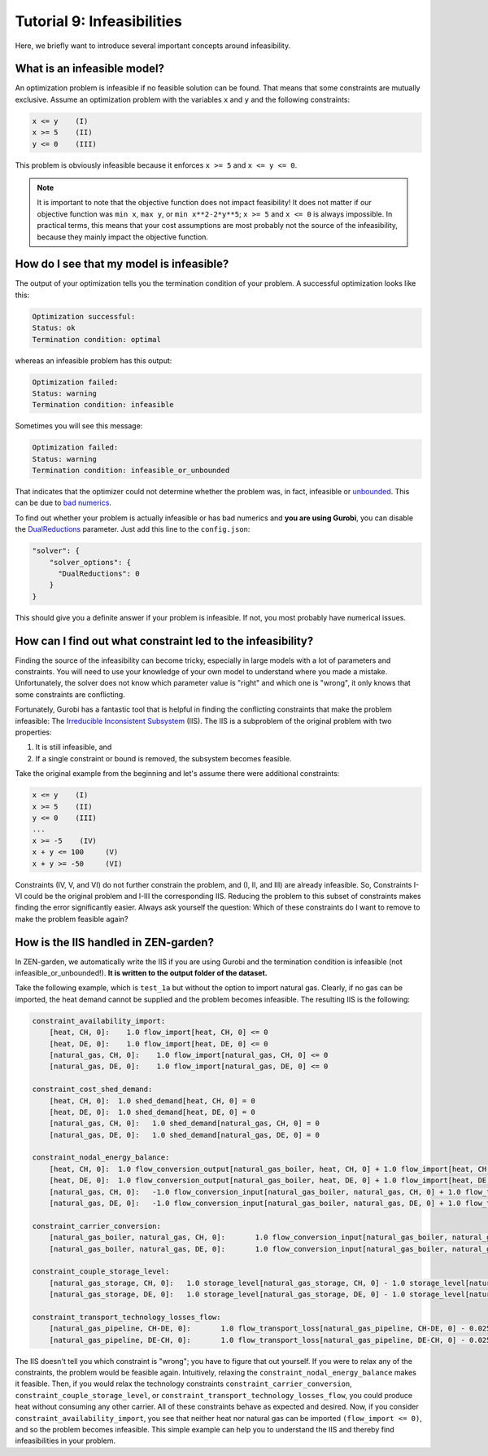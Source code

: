 .. _t_infeasibilities.t_infeasibilities:

###########################
Tutorial 9: Infeasibilities
###########################

Here, we briefly want to introduce several important concepts around 
infeasibility.

What is an infeasible model?
-----------------------------

An optimization problem is infeasible if no feasible solution can be found. That 
means that some constraints are mutually exclusive. Assume an optimization 
problem with the variables ``x`` and ``y`` and the following constraints:

.. code-block::

    x <= y    (I)
    x >= 5    (II)
    y <= 0    (III)

This problem is obviously infeasible because it enforces ``x >= 5`` and 
``x <= y <= 0``.

.. note::
    It is important to note that the objective function does not impact 
    feasibility! It does not matter if our objective function was ``min x``, 
    ``max y``, or ``min x**2-2*y**5``; ``x >= 5`` and ``x <= 0`` is always 
    impossible. In practical terms, this means that your cost assumptions are 
    most probably not the source of the infeasibility, because they mainly 
    impact the objective function.

How do I see that my model is infeasible?
------------------------------------------

The output of your optimization tells you the termination condition of your 
problem. A successful optimization looks like this:

.. code-block::

    Optimization successful:
    Status: ok
    Termination condition: optimal

whereas an infeasible problem has this output:

.. code-block::

    Optimization failed:
    Status: warning
    Termination condition: infeasible

Sometimes you will see this message:

.. code-block::

    Optimization failed:
    Status: warning
    Termination condition: infeasible_or_unbounded

That indicates that the optimizer could not determine whether the problem was, 
in fact, infeasible or `unbounded <https://www.fico.com/fico-xpress-optimization/docs/latest/solver/optimizer/HTML/chapter3.html?scroll=section3002>`_.
This can be due to `bad numerics <https://gurobi.com/documentation/current/refman/guidelines_for_numerical_i.html>`_.

To find out whether your problem is actually infeasible or has bad numerics and 
**you are using Gurobi**, you can disable the 
`DualReductions <https://www.gurobi.com/documentation/8.1/refman/dualreductions.html#parameter:DualReductions>`_ parameter. Just add this line to the ``config.json``:

.. code-block::

    "solver": {
        "solver_options": {
          "DualReductions": 0
        }
    }

This should give you a definite answer if your problem is infeasible. If not, 
you most probably have numerical issues.

How can I find out what constraint led to the infeasibility?
------------------------------------------------------------

Finding the source of the infeasibility can become tricky, especially in large 
models with a lot of parameters and constraints. You will need to use your 
knowledge of your own model to understand where you made a mistake. 
Unfortunately, the solver does not know which parameter value is "right" and 
which one is "wrong", it only knows that some constraints are conflicting.

Fortunately, Gurobi has a fantastic tool that is helpful in finding the 
conflicting constraints that make the problem infeasible: The `Irreducible 
Inconsistent Subsystem <https://www.gurobi.com/documentation/current/refman/py_model_computeiis.html>`_ (IIS). 
The IIS is a subproblem of the original problem with two properties:

1. It is still infeasible, and
2. If a single constraint or bound is removed, the subsystem becomes feasible.

Take the original example from the beginning and let's assume there were 
additional constraints:

.. code-block::

    x <= y    (I)
    x >= 5    (II)
    y <= 0    (III)
    ...
    x >= -5    (IV)
    x + y <= 100     (V)
    x + y >= -50     (VI)

Constraints (IV, V, and VI) do not further constrain the problem, and (I, II, 
and III) are already infeasible. So, Constraints I-VI could be the original 
problem and I-III the corresponding IIS. Reducing the problem to this subset of 
constraints makes finding the error significantly easier. Always ask yourself  
the question: Which of these constraints do I want to remove to make the problem 
feasible again?

How is the IIS handled in ZEN-garden?
--------------------------------------

In ZEN-garden, we automatically write the IIS if you are using Gurobi and the 
termination condition is infeasible (not infeasible_or_unbounded!). **It is 
written to the output folder of the dataset.**

Take the following example, which is ``test_1a`` but without the option to 
import natural gas. Clearly, if no gas can be imported, the heat demand cannot 
be supplied and the problem becomes infeasible. The resulting IIS is the 
following:

.. code-block::

    constraint_availability_import:
        [heat, CH, 0]:    1.0 flow_import[heat, CH, 0] <= 0
        [heat, DE, 0]:    1.0 flow_import[heat, DE, 0] <= 0
        [natural_gas, CH, 0]:    1.0 flow_import[natural_gas, CH, 0] <= 0
        [natural_gas, DE, 0]:    1.0 flow_import[natural_gas, DE, 0] <= 0

    constraint_cost_shed_demand:
        [heat, CH, 0]:	1.0 shed_demand[heat, CH, 0] = 0
        [heat, DE, 0]:	1.0 shed_demand[heat, DE, 0] = 0
        [natural_gas, CH, 0]:	1.0 shed_demand[natural_gas, CH, 0] = 0
        [natural_gas, DE, 0]:	1.0 shed_demand[natural_gas, DE, 0] = 0

    constraint_nodal_energy_balance:
        [heat, CH, 0]:	1.0 flow_conversion_output[natural_gas_boiler, heat, CH, 0] + 1.0 flow_import[heat, CH, 0] - 1.0 flow_export[heat, CH, 0] + 1.0 shed_demand[heat, CH, 0] = 10
        [heat, DE, 0]:	1.0 flow_conversion_output[natural_gas_boiler, heat, DE, 0] + 1.0 flow_import[heat, DE, 0] - 1.0 flow_export[heat, DE, 0] + 1.0 shed_demand[heat, DE, 0] = 100
        [natural_gas, CH, 0]:	-1.0 flow_conversion_input[natural_gas_boiler, natural_gas, CH, 0] + 1.0 flow_transport[natural_gas_pipeline, DE-CH, 0] - 1.0 flow_transport_loss[natural_gas_pipeline, CH-DE, 0] - 1.0 flow_transport[natural_gas_pipeline, CH-DE, 0] - 1.0 flow_storage_charge[natural_gas_storage, CH, 0] + 1.0 flow_storage_discharge[natural_gas_storage, CH, 0] + 1.0 flow_import[natural_gas, CH, 0] - 1.0 flow_export[natural_gas, CH, 0] + 1.0 shed_demand[natural_gas, CH, 0] = 0
        [natural_gas, DE, 0]:	-1.0 flow_conversion_input[natural_gas_boiler, natural_gas, DE, 0] + 1.0 flow_transport[natural_gas_pipeline, CH-DE, 0] - 1.0 flow_transport_loss[natural_gas_pipeline, DE-CH, 0] - 1.0 flow_transport[natural_gas_pipeline, DE-CH, 0] - 1.0 flow_storage_charge[natural_gas_storage, DE, 0] + 1.0 flow_storage_discharge[natural_gas_storage, DE, 0] + 1.0 flow_import[natural_gas, DE, 0] - 1.0 flow_export[natural_gas, DE, 0] + 1.0 shed_demand[natural_gas, DE, 0] = 0

    constraint_carrier_conversion:
        [natural_gas_boiler, natural_gas, CH, 0]:	1.0 flow_conversion_input[natural_gas_boiler, natural_gas, CH, 0] - 1.1 flow_conversion_output[natural_gas_boiler, heat, CH, 0] = 0
        [natural_gas_boiler, natural_gas, DE, 0]:	1.0 flow_conversion_input[natural_gas_boiler, natural_gas, DE, 0] - 1.1 flow_conversion_output[natural_gas_boiler, heat, DE, 0] = 0

    constraint_couple_storage_level:
        [natural_gas_storage, CH, 0]:	1.0 storage_level[natural_gas_storage, CH, 0] - 1.0 storage_level[natural_gas_storage, CH, 0] - 0.9747 flow_storage_charge[natural_gas_storage, CH, 0] + 1.026 flow_storage_discharge[natural_gas_storage, CH, 0] = 0
        [natural_gas_storage, DE, 0]:	1.0 storage_level[natural_gas_storage, DE, 0] - 1.0 storage_level[natural_gas_storage, DE, 0] - 0.9747 flow_storage_charge[natural_gas_storage, DE, 0] + 1.026 flow_storage_discharge[natural_gas_storage, DE, 0] = 0

    constraint_transport_technology_losses_flow:
        [natural_gas_pipeline, CH-DE, 0]:	1.0 flow_transport_loss[natural_gas_pipeline, CH-DE, 0] - 0.0255 flow_transport[natural_gas_pipeline, CH-DE, 0] = 0
        [natural_gas_pipeline, DE-CH, 0]:	1.0 flow_transport_loss[natural_gas_pipeline, DE-CH, 0] - 0.0255 flow_transport[natural_gas_pipeline, DE-CH, 0] = 0

The IIS doesn't tell you which constraint is "wrong"; you have to figure that 
out yourself. If you were to relax any of the constraints, the problem would be 
feasible again. Intuitively, relaxing the ``constraint_nodal_energy_balance`` 
makes it feasible. Then, if you would relax the technology constraints 
``constraint_carrier_conversion``, ``constraint_couple_storage_level``, or 
``constraint_transport_technology_losses_flow``, you could produce heat without 
consuming any other carrier. All of these constraints behave as expected and 
desired. Now, if you consider ``constraint_availability_import``, you see that 
neither heat nor natural gas can be imported ``(flow_import <= 0)``, and so the 
problem becomes infeasible. This simple example can help you to understand the 
IIS and thereby find infeasibilities in your problem.



